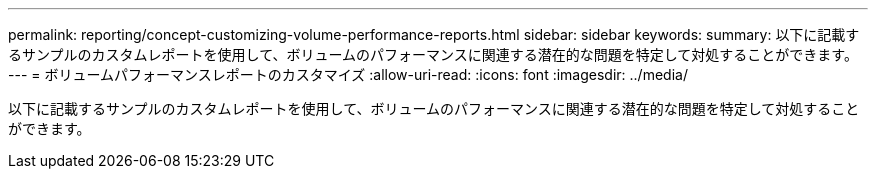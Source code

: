 ---
permalink: reporting/concept-customizing-volume-performance-reports.html 
sidebar: sidebar 
keywords:  
summary: 以下に記載するサンプルのカスタムレポートを使用して、ボリュームのパフォーマンスに関連する潜在的な問題を特定して対処することができます。 
---
= ボリュームパフォーマンスレポートのカスタマイズ
:allow-uri-read: 
:icons: font
:imagesdir: ../media/


[role="lead"]
以下に記載するサンプルのカスタムレポートを使用して、ボリュームのパフォーマンスに関連する潜在的な問題を特定して対処することができます。
